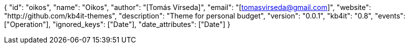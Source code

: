 {
    "id": "oikos",
    "name": "Oikos",
    "author": "[Tomás Vírseda]",
    "email": "[tomasvirseda@gmail.com]",
    "website": "http://github.com/kb4it-themes",
    "description": "Theme for personal budget",
    "version": "0.0.1",
    "kb4it": "0.8",
    "events": ["Operation"],
    "ignored_keys": ["Date"],
    "date_attributes": ["Date"]
}
